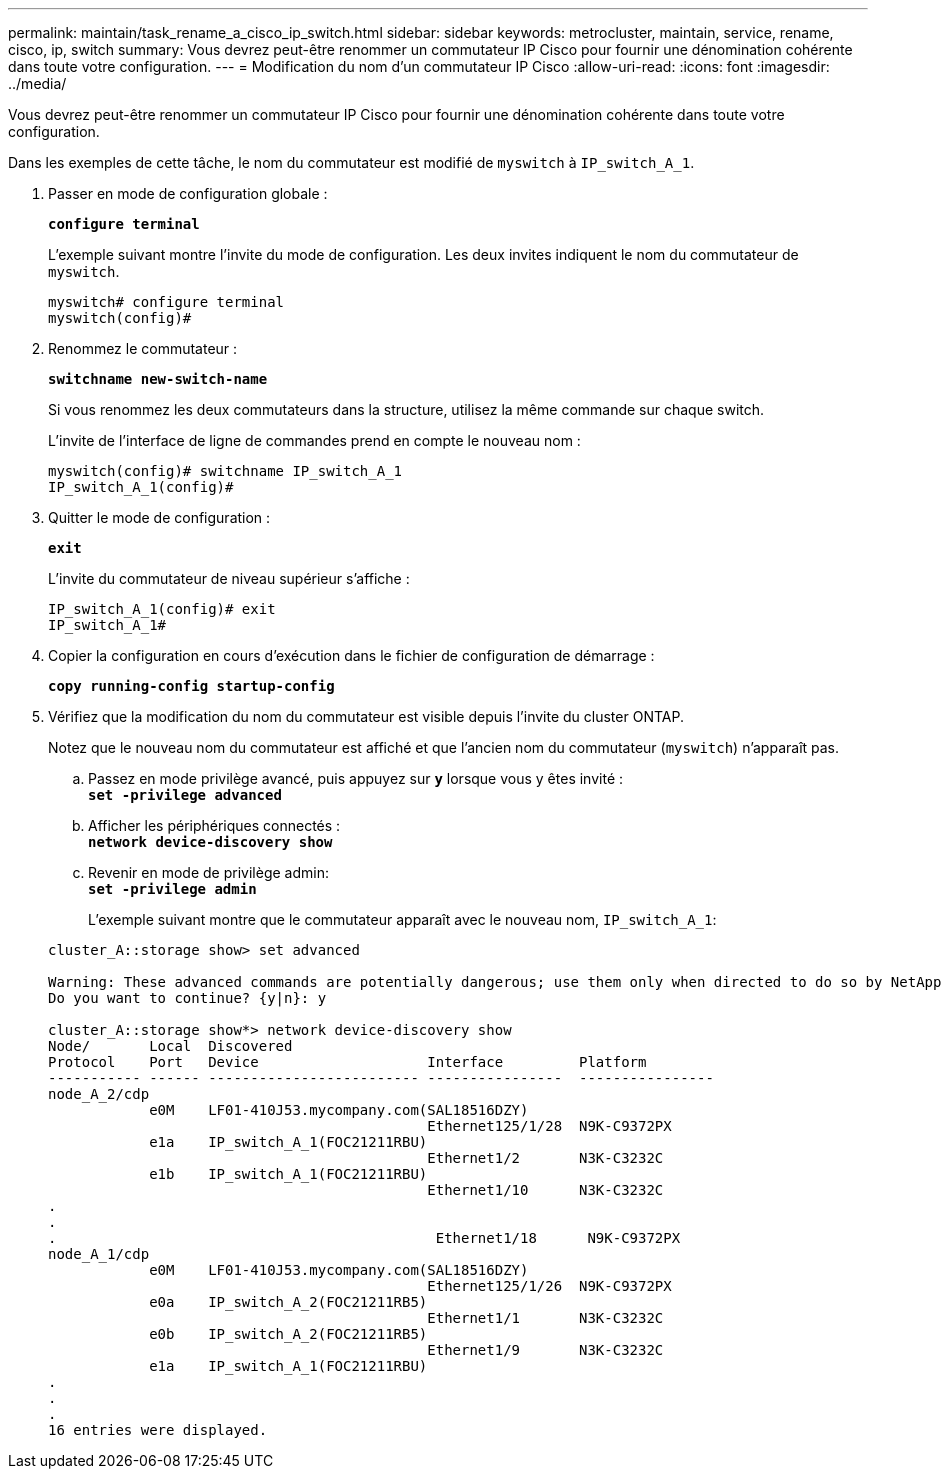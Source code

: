 ---
permalink: maintain/task_rename_a_cisco_ip_switch.html 
sidebar: sidebar 
keywords: metrocluster, maintain, service, rename, cisco, ip, switch 
summary: Vous devrez peut-être renommer un commutateur IP Cisco pour fournir une dénomination cohérente dans toute votre configuration. 
---
= Modification du nom d'un commutateur IP Cisco
:allow-uri-read: 
:icons: font
:imagesdir: ../media/


[role="lead"]
Vous devrez peut-être renommer un commutateur IP Cisco pour fournir une dénomination cohérente dans toute votre configuration.

Dans les exemples de cette tâche, le nom du commutateur est modifié de `myswitch` à `IP_switch_A_1`.

. Passer en mode de configuration globale :
+
`*configure terminal*`

+
L'exemple suivant montre l'invite du mode de configuration. Les deux invites indiquent le nom du commutateur de `myswitch`.

+
[listing]
----
myswitch# configure terminal
myswitch(config)#
----
. Renommez le commutateur :
+
`*switchname new-switch-name*`

+
Si vous renommez les deux commutateurs dans la structure, utilisez la même commande sur chaque switch.

+
L'invite de l'interface de ligne de commandes prend en compte le nouveau nom :

+
[listing]
----
myswitch(config)# switchname IP_switch_A_1
IP_switch_A_1(config)#
----
. Quitter le mode de configuration :
+
`*exit*`

+
L'invite du commutateur de niveau supérieur s'affiche :

+
[listing]
----
IP_switch_A_1(config)# exit
IP_switch_A_1#
----
. Copier la configuration en cours d'exécution dans le fichier de configuration de démarrage :
+
`*copy running-config startup-config*`

. Vérifiez que la modification du nom du commutateur est visible depuis l'invite du cluster ONTAP.
+
Notez que le nouveau nom du commutateur est affiché et que l'ancien nom du commutateur (`myswitch`) n'apparaît pas.

+
.. Passez en mode privilège avancé, puis appuyez sur `*y*` lorsque vous y êtes invité : +
`*set -privilege advanced*`
.. Afficher les périphériques connectés : +
`*network device-discovery show*`
.. Revenir en mode de privilège admin: +
`*set -privilege admin*`
+
L'exemple suivant montre que le commutateur apparaît avec le nouveau nom, `IP_switch_A_1`:

+
[listing]
----
cluster_A::storage show> set advanced

Warning: These advanced commands are potentially dangerous; use them only when directed to do so by NetApp personnel.
Do you want to continue? {y|n}: y

cluster_A::storage show*> network device-discovery show
Node/       Local  Discovered
Protocol    Port   Device                    Interface         Platform
----------- ------ ------------------------- ----------------  ----------------
node_A_2/cdp
            e0M    LF01-410J53.mycompany.com(SAL18516DZY)
                                             Ethernet125/1/28  N9K-C9372PX
            e1a    IP_switch_A_1(FOC21211RBU)
                                             Ethernet1/2       N3K-C3232C
            e1b    IP_switch_A_1(FOC21211RBU)
                                             Ethernet1/10      N3K-C3232C
.
.
.                                             Ethernet1/18      N9K-C9372PX
node_A_1/cdp
            e0M    LF01-410J53.mycompany.com(SAL18516DZY)
                                             Ethernet125/1/26  N9K-C9372PX
            e0a    IP_switch_A_2(FOC21211RB5)
                                             Ethernet1/1       N3K-C3232C
            e0b    IP_switch_A_2(FOC21211RB5)
                                             Ethernet1/9       N3K-C3232C
            e1a    IP_switch_A_1(FOC21211RBU)
.
.
.
16 entries were displayed.
----



